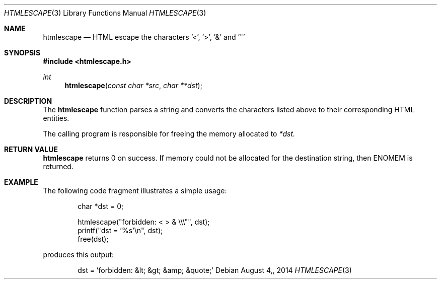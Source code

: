 .\"
.\" Copyright (c) 2014 Mark Bucciarelli <mkbucc@gmail.com>
.\" 
.\" Permission to use, copy, modify, and/or distribute this software for any
.\" purpose with or without fee is hereby granted, provided that the above
.\" copyright notice and this permission notice appear in all copies.
.\" 
.\" THE SOFTWARE IS PROVIDED "AS IS" AND THE AUTHOR DISCLAIMS ALL WARRANTIES
.\" WITH REGARD TO THIS SOFTWARE INCLUDING ALL IMPLIED WARRANTIES OF
.\" MERCHANTABILITY AND FITNESS. IN NO EVENT SHALL THE AUTHOR BE LIABLE FOR
.\" ANY SPECIAL, DIRECT, INDIRECT, OR CONSEQUENTIAL DAMAGES OR ANY DAMAGES
.\" WHATSOEVER RESULTING FROM LOSS OF USE, DATA OR PROFITS, WHETHER IN AN
.\" ACTION OF CONTRACT, NEGLIGENCE OR OTHER TORTIOUS ACTION, ARISING OUT OF
.\" OR IN CONNECTION WITH THE USE OR PERFORMANCE OF THIS SOFTWARE.
.\"
.\"
.\"
.Dd $Mdocdate: August 4, 2014  $
.Dt HTMLESCAPE 3
.Os
.Sh NAME
.Nm htmlescape
.Nd HTML escape the characters '<', '>', '&' and '"'
.Sh SYNOPSIS
.Fd "#include <htmlescape.h>"
.Pp
.Ft int
.Fn htmlescape "const char *src" "char **dst"
.Sh DESCRIPTION
The
.Nm htmlescape
function parses a  string and
converts the characters listed above to their corresponding HTML entities.
.Pp
The calling program is responsible for freeing the memory allocated to
.Fa *dst.
.Sh RETURN VALUE
.Nm htmlescape
returns 0 on success.
If memory could not be allocated for the destination string, 
then ENOMEM is returned.
.Sh EXAMPLE
The following code fragment illustrates a simple usage:
.Bd -literal -offset indent
char *dst = 0;

htmlescape("forbidden: < > & \\\\\\"", dst);
printf("dst = '%s'\\n", dst);
free(dst);

.Ed
produces this output:
.Bd -literal -offset indent
dst = 'forbidden: &lt; &gt; &amp; &quote;'
.Ed
